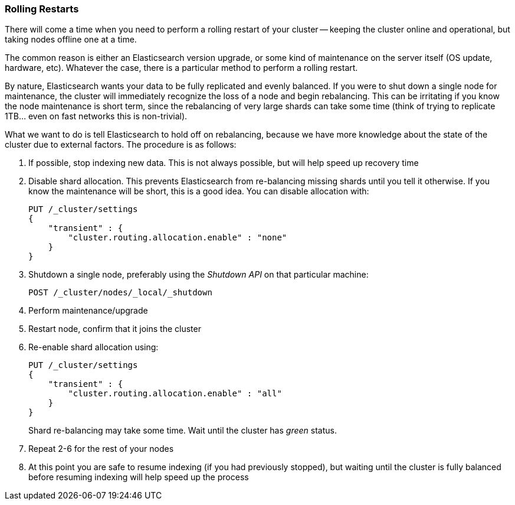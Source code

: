 
=== Rolling Restarts

There will come a time when you need to perform a rolling restart of your
cluster -- keeping the cluster online and operational, but taking nodes offline
one at a time.((("rolling restart of your cluster")))((("clusters", "rolling restarts")))((("post-deployment", "rolling restarts")))

The common reason is either an Elasticsearch version upgrade, or some kind of
maintenance on the server itself (OS update, hardware, etc).  Whatever the case,
there is a particular method to perform a rolling restart.

By nature, Elasticsearch wants your data to be fully replicated and evenly balanced.
If you were to shut down a single node for maintenance, the cluster will
immediately recognize the loss of a node and begin rebalancing.  This can be irritating
if you know the node maintenance is short term, since the rebalancing of
very large shards can take some time (think of trying to replicate 1TB... even
on fast networks this is non-trivial).

What we want to do is tell Elasticsearch to hold off on rebalancing, because
we have more knowledge about the state of the cluster due to external factors.
The procedure is as follows:

1. If possible, stop indexing new data.  This is not always possible, but will
help speed up recovery time

2. Disable shard allocation.  This prevents Elasticsearch from re-balancing
missing shards until you tell it otherwise.  If you know the maintenance will be
short, this is a good idea.  You can disable allocation with:
+
[source,js]
----
PUT /_cluster/settings
{
    "transient" : {
        "cluster.routing.allocation.enable" : "none"
    }
}
----

3. Shutdown a single node, preferably using the _Shutdown API_ on that particular
machine:
+
[source,js]
----
POST /_cluster/nodes/_local/_shutdown
----

4. Perform maintenance/upgrade
5. Restart node, confirm that it joins the cluster
6. Re-enable shard allocation using:
+
[source,js]
----
PUT /_cluster/settings
{
    "transient" : {
        "cluster.routing.allocation.enable" : "all"
    }
}
----
+
Shard re-balancing may take some time. Wait until the cluster has _green_ status.

7. Repeat 2-6 for the rest of your nodes
8. At this point you are safe to resume indexing (if you had previously stopped),
but waiting until the cluster is fully balanced before resuming indexing will help
speed up the process

